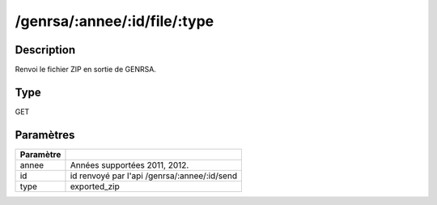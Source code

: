 /genrsa/:annee/:id/file/:type
=============================


Description
-----------

Renvoi le fichier ZIP en sortie de GENRSA.

Type
----

GET

Paramètres
----------

========= ============================================
Paramètre 
========= ============================================
annee     Années supportées 2011, 2012.
id        id renvoyé par l'api /genrsa/:annee/:id/send
type      exported_zip
========= ============================================


